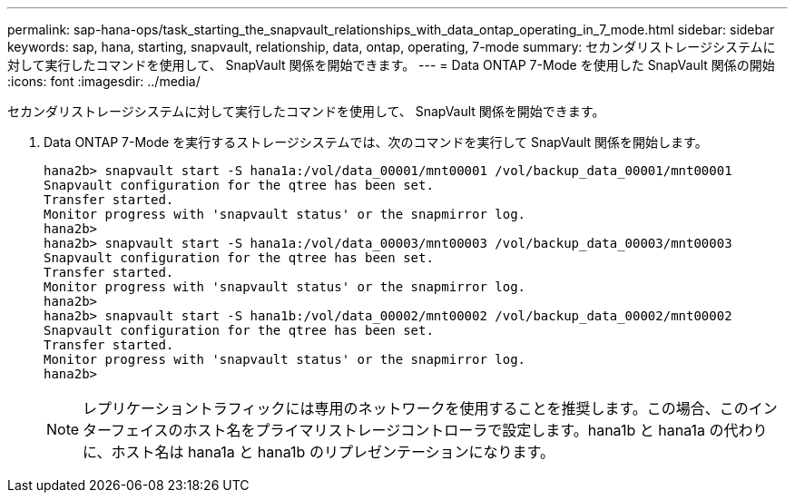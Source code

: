 ---
permalink: sap-hana-ops/task_starting_the_snapvault_relationships_with_data_ontap_operating_in_7_mode.html 
sidebar: sidebar 
keywords: sap, hana, starting, snapvault, relationship, data, ontap, operating, 7-mode 
summary: セカンダリストレージシステムに対して実行したコマンドを使用して、 SnapVault 関係を開始できます。 
---
= Data ONTAP 7-Mode を使用した SnapVault 関係の開始
:icons: font
:imagesdir: ../media/


[role="lead"]
セカンダリストレージシステムに対して実行したコマンドを使用して、 SnapVault 関係を開始できます。

. Data ONTAP 7-Mode を実行するストレージシステムでは、次のコマンドを実行して SnapVault 関係を開始します。
+
[listing]
----
hana2b> snapvault start -S hana1a:/vol/data_00001/mnt00001 /vol/backup_data_00001/mnt00001
Snapvault configuration for the qtree has been set.
Transfer started.
Monitor progress with 'snapvault status' or the snapmirror log.
hana2b>
hana2b> snapvault start -S hana1a:/vol/data_00003/mnt00003 /vol/backup_data_00003/mnt00003
Snapvault configuration for the qtree has been set.
Transfer started.
Monitor progress with 'snapvault status' or the snapmirror log.
hana2b>
hana2b> snapvault start -S hana1b:/vol/data_00002/mnt00002 /vol/backup_data_00002/mnt00002
Snapvault configuration for the qtree has been set.
Transfer started.
Monitor progress with 'snapvault status' or the snapmirror log.
hana2b>
----
+

NOTE: レプリケーショントラフィックには専用のネットワークを使用することを推奨します。この場合、このインターフェイスのホスト名をプライマリストレージコントローラで設定します。hana1b と hana1a の代わりに、ホスト名は hana1a と hana1b のリプレゼンテーションになります。


